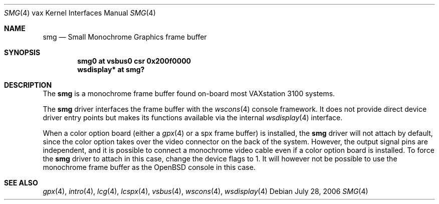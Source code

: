 .\"	$OpenBSD: smg.4,v 1.5 2006/07/28 21:25:21 miod Exp $
.\"
.\" Copyright (c) 2003 Jason L. Wright (jason@thought.net)
.\" All rights reserved.
.\"
.\" Redistribution and use in source and binary forms, with or without
.\" modification, are permitted provided that the following conditions
.\" are met:
.\" 1. Redistributions of source code must retain the above copyright
.\"    notice, this list of conditions and the following disclaimer.
.\" 2. Redistributions in binary form must reproduce the above copyright
.\"    notice, this list of conditions and the following disclaimer in the
.\"    documentation and/or other materials provided with the distribution.
.\"
.\" THIS SOFTWARE IS PROVIDED BY THE AUTHOR ``AS IS'' AND ANY EXPRESS OR
.\" IMPLIED WARRANTIES, INCLUDING, BUT NOT LIMITED TO, THE IMPLIED
.\" WARRANTIES OF MERCHANTABILITY AND FITNESS FOR A PARTICULAR PURPOSE ARE
.\" DISCLAIMED.  IN NO EVENT SHALL THE AUTHOR BE LIABLE FOR ANY DIRECT,
.\" INDIRECT, INCIDENTAL, SPECIAL, EXEMPLARY, OR CONSEQUENTIAL DAMAGES
.\" (INCLUDING, BUT NOT LIMITED TO, PROCUREMENT OF SUBSTITUTE GOODS OR
.\" SERVICES; LOSS OF USE, DATA, OR PROFITS; OR BUSINESS INTERRUPTION)
.\" HOWEVER CAUSED AND ON ANY THEORY OF LIABILITY, WHETHER IN CONTRACT,
.\" STRICT LIABILITY, OR TORT (INCLUDING NEGLIGENCE OR OTHERWISE) ARISING IN
.\" ANY WAY OUT OF THE USE OF THIS SOFTWARE, EVEN IF ADVISED OF THE
.\" POSSIBILITY OF SUCH DAMAGE.
.\"
.Dd July 28, 2006
.Dt SMG 4 vax
.Os
.Sh NAME
.Nm smg
.Nd Small Monochrome Graphics frame buffer
.Sh SYNOPSIS
.Cd "smg0 at vsbus0 csr 0x200f0000"
.Cd "wsdisplay* at smg?"
.Sh DESCRIPTION
The
.Nm
is a monochrome frame buffer found on-board most VAXstation 3100 systems.
.Pp
The
.Nm
driver interfaces the frame buffer with the
.Xr wscons 4
console framework.
It does not provide direct device driver entry points
but makes its functions available via the internal
.Xr wsdisplay 4
interface.
.Pp
When a color option board (either a
.Xr gpx 4
or a spx frame buffer) is installed, the
.Nm
driver will not attach by default, since the color option takes over the
video connector on the back of the system.
However, the output signal pins are independent, and it is possible to
connect a monochrome video cable even if a color option board is installed.
To force the
.Nm
driver to attach in this case, change the device flags to 1.
It will however not be possible to use the monochrome frame buffer
as the
.Ox
console in this case.
.Sh SEE ALSO
.Xr gpx 4 ,
.Xr intro 4 ,
.Xr lcg 4 ,
.Xr lcspx 4 ,
.Xr vsbus 4 ,
.Xr wscons 4 ,
.Xr wsdisplay 4
